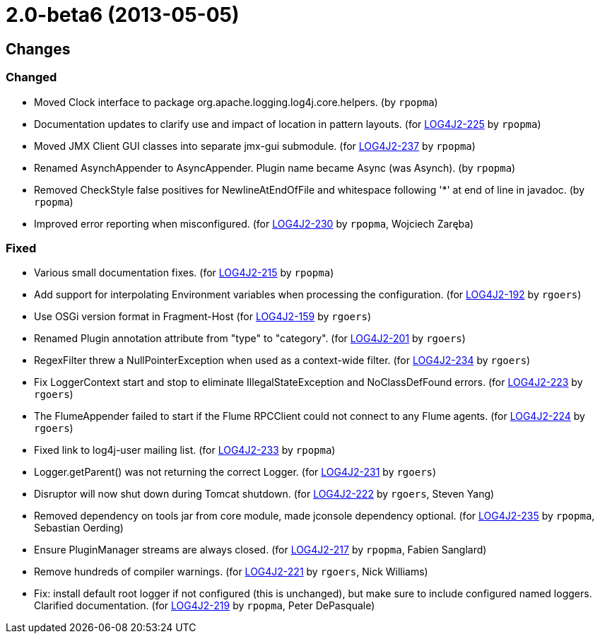 ////
    Licensed to the Apache Software Foundation (ASF) under one or more
    contributor license agreements.  See the NOTICE file distributed with
    this work for additional information regarding copyright ownership.
    The ASF licenses this file to You under the Apache License, Version 2.0
    (the "License"); you may not use this file except in compliance with
    the License.  You may obtain a copy of the License at

         https://www.apache.org/licenses/LICENSE-2.0

    Unless required by applicable law or agreed to in writing, software
    distributed under the License is distributed on an "AS IS" BASIS,
    WITHOUT WARRANTIES OR CONDITIONS OF ANY KIND, either express or implied.
    See the License for the specific language governing permissions and
    limitations under the License.
////

////
*DO NOT EDIT THIS FILE!!*
This file is automatically generated from the release changelog directory!
////

= 2.0-beta6 (2013-05-05)

== Changes

=== Changed

* Moved Clock interface to package org.apache.logging.log4j.core.helpers. (by `rpopma`)
* Documentation updates to clarify use and impact of location in pattern layouts. (for https://issues.apache.org/jira/browse/LOG4J2-225[LOG4J2-225] by `rpopma`)
* Moved JMX Client GUI classes into separate jmx-gui submodule. (for https://issues.apache.org/jira/browse/LOG4J2-237[LOG4J2-237] by `rpopma`)
* Renamed AsynchAppender to AsyncAppender. Plugin name became Async (was Asynch). (by `rpopma`)
* Removed CheckStyle false positives for NewlineAtEndOfFile and whitespace following '*' at end of line in javadoc. (by `rpopma`)
* Improved error reporting when misconfigured. (for https://issues.apache.org/jira/browse/LOG4J2-230[LOG4J2-230] by `rpopma`, Wojciech Zaręba)

=== Fixed

* Various small documentation fixes. (for https://issues.apache.org/jira/browse/LOG4J2-215[LOG4J2-215] by `rpopma`)
* Add support for interpolating Environment variables when processing the configuration. (for https://issues.apache.org/jira/browse/LOG4J2-192[LOG4J2-192] by `rgoers`)
* Use OSGi version format in Fragment-Host (for https://issues.apache.org/jira/browse/LOG4J2-159[LOG4J2-159] by `rgoers`)
* Renamed Plugin annotation attribute from "type" to "category". (for https://issues.apache.org/jira/browse/LOG4J2-201[LOG4J2-201] by `rgoers`)
* RegexFilter threw a NullPointerException when used as a context-wide filter. (for https://issues.apache.org/jira/browse/LOG4J2-234[LOG4J2-234] by `rgoers`)
* Fix LoggerContext start and stop to eliminate IllegalStateException and NoClassDefFound errors. (for https://issues.apache.org/jira/browse/LOG4J2-223[LOG4J2-223] by `rgoers`)
* The FlumeAppender failed to start if the Flume RPCClient could not connect to any Flume agents. (for https://issues.apache.org/jira/browse/LOG4J2-224[LOG4J2-224] by `rgoers`)
* Fixed link to log4j-user mailing list. (for https://issues.apache.org/jira/browse/LOG4J2-233[LOG4J2-233] by `rpopma`)
* Logger.getParent() was not returning the correct Logger. (for https://issues.apache.org/jira/browse/LOG4J2-231[LOG4J2-231] by `rgoers`)
* Disruptor will now shut down during Tomcat shutdown. (for https://issues.apache.org/jira/browse/LOG4J2-222[LOG4J2-222] by `rgoers`, Steven Yang)
* Removed dependency on tools jar from core module, made jconsole dependency optional. (for https://issues.apache.org/jira/browse/LOG4J2-235[LOG4J2-235] by `rpopma`, Sebastian Oerding)
* Ensure PluginManager streams are always closed. (for https://issues.apache.org/jira/browse/LOG4J2-217[LOG4J2-217] by `rpopma`, Fabien Sanglard)
* Remove hundreds of compiler warnings. (for https://issues.apache.org/jira/browse/LOG4J2-221[LOG4J2-221] by `rgoers`, Nick Williams)
* Fix: install default root logger if not configured (this is unchanged),
        but make sure to include configured named loggers. Clarified documentation. (for https://issues.apache.org/jira/browse/LOG4J2-219[LOG4J2-219] by `rpopma`, Peter DePasquale)

